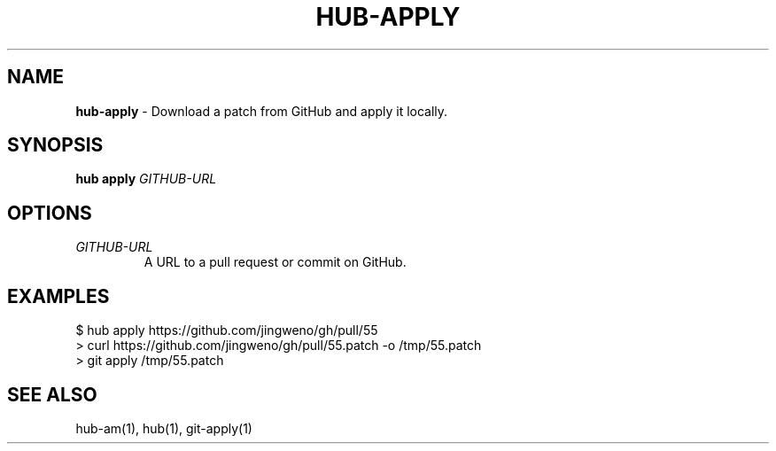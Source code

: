 .\" generated with Ronn/v0.7.3
.\" http://github.com/rtomayko/ronn/tree/0.7.3
.
.TH "HUB\-APPLY" "1" "June 2018" "GITHUB" "Hub Manual"
.
.SH "NAME"
\fBhub\-apply\fR \- Download a patch from GitHub and apply it locally\.
.
.SH "SYNOPSIS"
\fBhub apply\fR \fIGITHUB\-URL\fR
.
.SH "OPTIONS"
.
.TP
\fIGITHUB\-URL\fR
A URL to a pull request or commit on GitHub\.
.
.SH "EXAMPLES"
.
.nf

$ hub apply https://github\.com/jingweno/gh/pull/55
> curl https://github\.com/jingweno/gh/pull/55\.patch \-o /tmp/55\.patch
> git apply /tmp/55\.patch
.
.fi
.
.SH "SEE ALSO"
hub\-am(1), hub(1), git\-apply(1)

